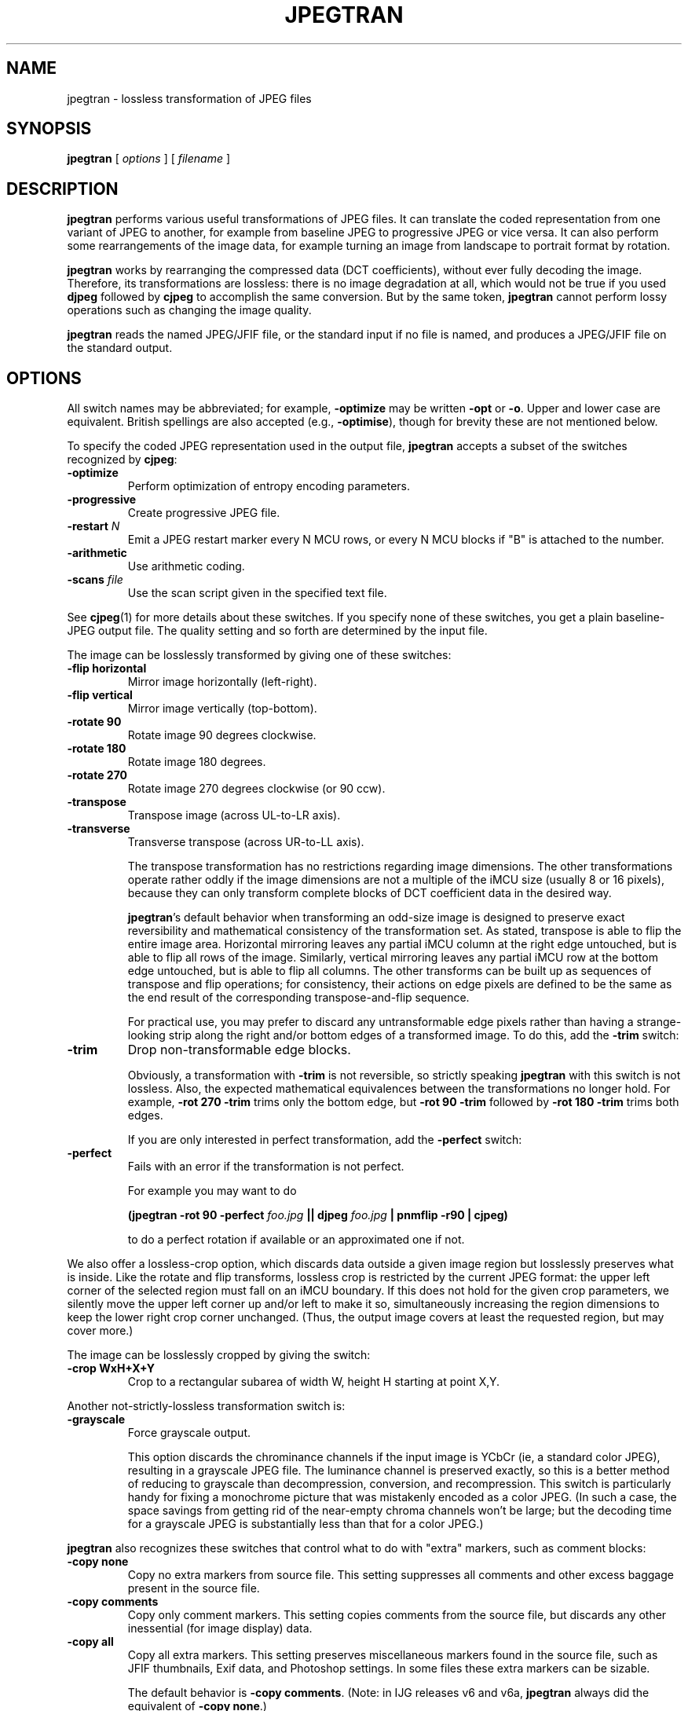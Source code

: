 .TH JPEGTRAN 1 "28 March 2009"
.SH NAME
jpegtran \- lossless transformation of JPEG files
.SH SYNOPSIS
.B jpegtran
[
.I options
]
[
.I filename
]
.LP
.SH DESCRIPTION
.LP
.B jpegtran
performs various useful transformations of JPEG files.
It can translate the coded representation from one variant of JPEG to another,
for example from baseline JPEG to progressive JPEG or vice versa.  It can also
perform some rearrangements of the image data, for example turning an image
from landscape to portrait format by rotation.
.PP
.B jpegtran
works by rearranging the compressed data (DCT coefficients), without
ever fully decoding the image.  Therefore, its transformations are lossless:
there is no image degradation at all, which would not be true if you used
.B djpeg
followed by
.B cjpeg
to accomplish the same conversion.  But by the same token,
.B jpegtran
cannot perform lossy operations such as changing the image quality.
.PP
.B jpegtran
reads the named JPEG/JFIF file, or the standard input if no file is
named, and produces a JPEG/JFIF file on the standard output.
.SH OPTIONS
All switch names may be abbreviated; for example,
.B \-optimize
may be written
.B \-opt
or
.BR \-o .
Upper and lower case are equivalent.
British spellings are also accepted (e.g.,
.BR \-optimise ),
though for brevity these are not mentioned below.
.PP
To specify the coded JPEG representation used in the output file,
.B jpegtran
accepts a subset of the switches recognized by
.BR cjpeg :
.TP
.B \-optimize
Perform optimization of entropy encoding parameters.
.TP
.B \-progressive
Create progressive JPEG file.
.TP
.BI \-restart " N"
Emit a JPEG restart marker every N MCU rows, or every N MCU blocks if "B" is
attached to the number.
.TP
.B \-arithmetic
Use arithmetic coding.
.TP
.BI \-scans " file"
Use the scan script given in the specified text file.
.PP
See
.BR cjpeg (1)
for more details about these switches.
If you specify none of these switches, you get a plain baseline-JPEG output
file.  The quality setting and so forth are determined by the input file.
.PP
The image can be losslessly transformed by giving one of these switches:
.TP
.B \-flip horizontal
Mirror image horizontally (left-right).
.TP
.B \-flip vertical
Mirror image vertically (top-bottom).
.TP
.B \-rotate 90
Rotate image 90 degrees clockwise.
.TP
.B \-rotate 180
Rotate image 180 degrees.
.TP
.B \-rotate 270
Rotate image 270 degrees clockwise (or 90 ccw).
.TP
.B \-transpose
Transpose image (across UL-to-LR axis).
.TP
.B \-transverse
Transverse transpose (across UR-to-LL axis).
.IP
The transpose transformation has no restrictions regarding image dimensions.
The other transformations operate rather oddly if the image dimensions are not
a multiple of the iMCU size (usually 8 or 16 pixels), because they can only
transform complete blocks of DCT coefficient data in the desired way.
.IP
.BR jpegtran 's
default behavior when transforming an odd-size image is designed
to preserve exact reversibility and mathematical consistency of the
transformation set.  As stated, transpose is able to flip the entire image
area.  Horizontal mirroring leaves any partial iMCU column at the right edge
untouched, but is able to flip all rows of the image.  Similarly, vertical
mirroring leaves any partial iMCU row at the bottom edge untouched, but is
able to flip all columns.  The other transforms can be built up as sequences
of transpose and flip operations; for consistency, their actions on edge
pixels are defined to be the same as the end result of the corresponding
transpose-and-flip sequence.
.IP
For practical use, you may prefer to discard any untransformable edge pixels
rather than having a strange-looking strip along the right and/or bottom edges
of a transformed image.  To do this, add the
.B \-trim
switch:
.TP
.B \-trim
Drop non-transformable edge blocks.
.IP
Obviously, a transformation with
.B \-trim
is not reversible, so strictly speaking
.B jpegtran
with this switch is not lossless.  Also, the expected mathematical
equivalences between the transformations no longer hold.  For example,
.B \-rot 270 -trim
trims only the bottom edge, but
.B \-rot 90 -trim
followed by
.B \-rot 180 -trim
trims both edges.
.IP
If you are only interested in perfect transformation, add the
.B \-perfect
switch:
.TP
.B \-perfect
Fails with an error if the transformation is not perfect.
.IP
For example you may want to do
.IP
.B (jpegtran \-rot 90 -perfect
.I foo.jpg
.B || djpeg
.I foo.jpg
.B | pnmflip \-r90 | cjpeg)
.IP
to do a perfect rotation if available or an approximated one if not.
.PP
We also offer a lossless-crop option, which discards data outside a given
image region but losslessly preserves what is inside.  Like the rotate and
flip transforms, lossless crop is restricted by the current JPEG format: the
upper left corner of the selected region must fall on an iMCU boundary.  If
this does not hold for the given crop parameters, we silently move the upper
left corner up and/or left to make it so, simultaneously increasing the region
dimensions to keep the lower right crop corner unchanged.  (Thus, the output
image covers at least the requested region, but may cover more.)

The image can be losslessly cropped by giving the switch:
.TP
.B \-crop WxH+X+Y
Crop to a rectangular subarea of width W, height H starting at point X,Y.
.PP
Another not-strictly-lossless transformation switch is:
.TP
.B \-grayscale
Force grayscale output.
.IP
This option discards the chrominance channels if the input image is YCbCr
(ie, a standard color JPEG), resulting in a grayscale JPEG file.  The
luminance channel is preserved exactly, so this is a better method of reducing
to grayscale than decompression, conversion, and recompression.  This switch
is particularly handy for fixing a monochrome picture that was mistakenly
encoded as a color JPEG.  (In such a case, the space savings from getting rid
of the near-empty chroma channels won't be large; but the decoding time for
a grayscale JPEG is substantially less than that for a color JPEG.)
.PP
.B jpegtran
also recognizes these switches that control what to do with "extra" markers,
such as comment blocks:
.TP
.B \-copy none
Copy no extra markers from source file.  This setting suppresses all
comments and other excess baggage present in the source file.
.TP
.B \-copy comments
Copy only comment markers.  This setting copies comments from the source file,
but discards any other inessential (for image display) data.
.TP
.B \-copy all
Copy all extra markers.  This setting preserves miscellaneous markers
found in the source file, such as JFIF thumbnails, Exif data, and Photoshop
settings.  In some files these extra markers can be sizable.
.IP
The default behavior is
.BR "\-copy comments" .
(Note: in IJG releases v6 and v6a,
.B jpegtran
always did the equivalent of
.BR "\-copy none" .)
.PP
Additional switches recognized by jpegtran are:
.TP
.BI \-maxmemory " N"
Set limit for amount of memory to use in processing large images.  Value is
in thousands of bytes, or millions of bytes if "M" is attached to the
number.  For example,
.B \-max 4m
selects 4000000 bytes.  If more space is needed, temporary files will be used.
.TP
.BI \-outfile " name"
Send output image to the named file, not to standard output.
.TP
.B \-verbose
Enable debug printout.  More
.BR \-v 's
give more output.  Also, version information is printed at startup.
.TP
.B \-debug
Same as
.BR \-verbose .
.SH EXAMPLES
.LP
This example converts a baseline JPEG file to progressive form:
.IP
.B jpegtran \-progressive
.I foo.jpg
.B >
.I fooprog.jpg
.PP
This example rotates an image 90 degrees clockwise, discarding any
unrotatable edge pixels:
.IP
.B jpegtran \-rot 90 -trim
.I foo.jpg
.B >
.I foo90.jpg
.SH ENVIRONMENT
.TP
.B JPEGMEM
If this environment variable is set, its value is the default memory limit.
The value is specified as described for the
.B \-maxmemory
switch.
.B JPEGMEM
overrides the default value specified when the program was compiled, and
itself is overridden by an explicit
.BR \-maxmemory .
.SH SEE ALSO
.BR cjpeg (1),
.BR djpeg (1),
.BR rdjpgcom (1),
.BR wrjpgcom (1)
.br
Wallace, Gregory K.  "The JPEG Still Picture Compression Standard",
Communications of the ACM, April 1991 (vol. 34, no. 4), pp. 30-44.
.SH AUTHOR
Independent JPEG Group
.SH BUGS
The transform options can't transform odd-size images perfectly.  Use
.B \-trim
or
.B \-perfect
if you don't like the results.
.PP
The entire image is read into memory and then written out again, even in
cases where this isn't really necessary.  Expect swapping on large images,
especially when using the more complex transform options.
